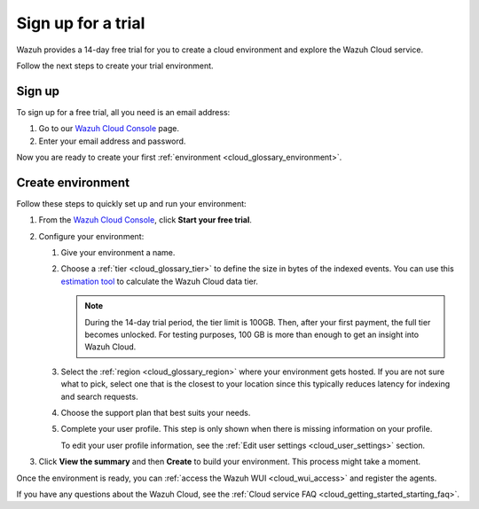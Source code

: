 .. _cloud_sign_up:

.. meta::
  :description: Wazuh offers cloud-delivered protection. Prevent, detect, and respond to threats in real-time. Learn more about Wazuh Cloud here. 

Sign up for a trial
===================

Wazuh provides a 14-day free trial for you to create a cloud environment and explore the Wazuh Cloud service. 

Follow the next steps to create your trial environment.

Sign up
-------

To sign up for a free trial, all you need is an email address:

#. Go to our `Wazuh Cloud Console <https://console.cloud.wazuh.com/>`_ page.

#. Enter your email address and password.

Now you are ready to create your first :ref:`environment <cloud_glossary_environment>`.

Create environment
------------------

Follow these steps to quickly set up and run your environment:

#. From the `Wazuh Cloud Console <https://console.cloud.wazuh.com/>`_, click **Start your free trial**.

#. Configure your environment:

   #. Give your environment a name.

   #. Choose a :ref:`tier <cloud_glossary_tier>` to define the size in bytes of the indexed events. You can use this `estimation tool <https://wazuh.com/cloud/#pricing>`_ to calculate the Wazuh Cloud data tier.
   
      .. note:: During the 14-day trial period, the tier limit is 100GB. Then, after your first payment, the full tier becomes unlocked. For testing purposes, 100 GB is more than enough to get an insight into Wazuh Cloud.

   #. Select the :ref:`region <cloud_glossary_region>` where your environment gets hosted. If you are not sure what to pick, select one that is the closest to your location since this typically reduces latency for indexing and search requests.

   #. Choose the support plan that best suits your needs. 

   #. Complete your user profile. This step is only shown when there is missing information on your profile. 
   
      To edit your user profile information, see the :ref:`Edit user settings <cloud_user_settings>` section.

#. Click **View the summary** and then **Create** to build your environment. This process might take a moment.

Once the environment is ready, you can :ref:`access the Wazuh WUI <cloud_wui_access>`  and register the agents. 

If you have any questions about the Wazuh Cloud, see the :ref:`Cloud service FAQ <cloud_getting_started_starting_faq>`.
